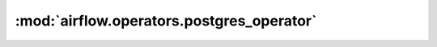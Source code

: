 :mod:`airflow.operators.postgres_operator`
==========================================

.. py:module:: airflow.operators.postgres_operator

.. autoapi-nested-parse::

   This module is deprecated. Please use `airflow.providers.postgres.operators.postgres`.



